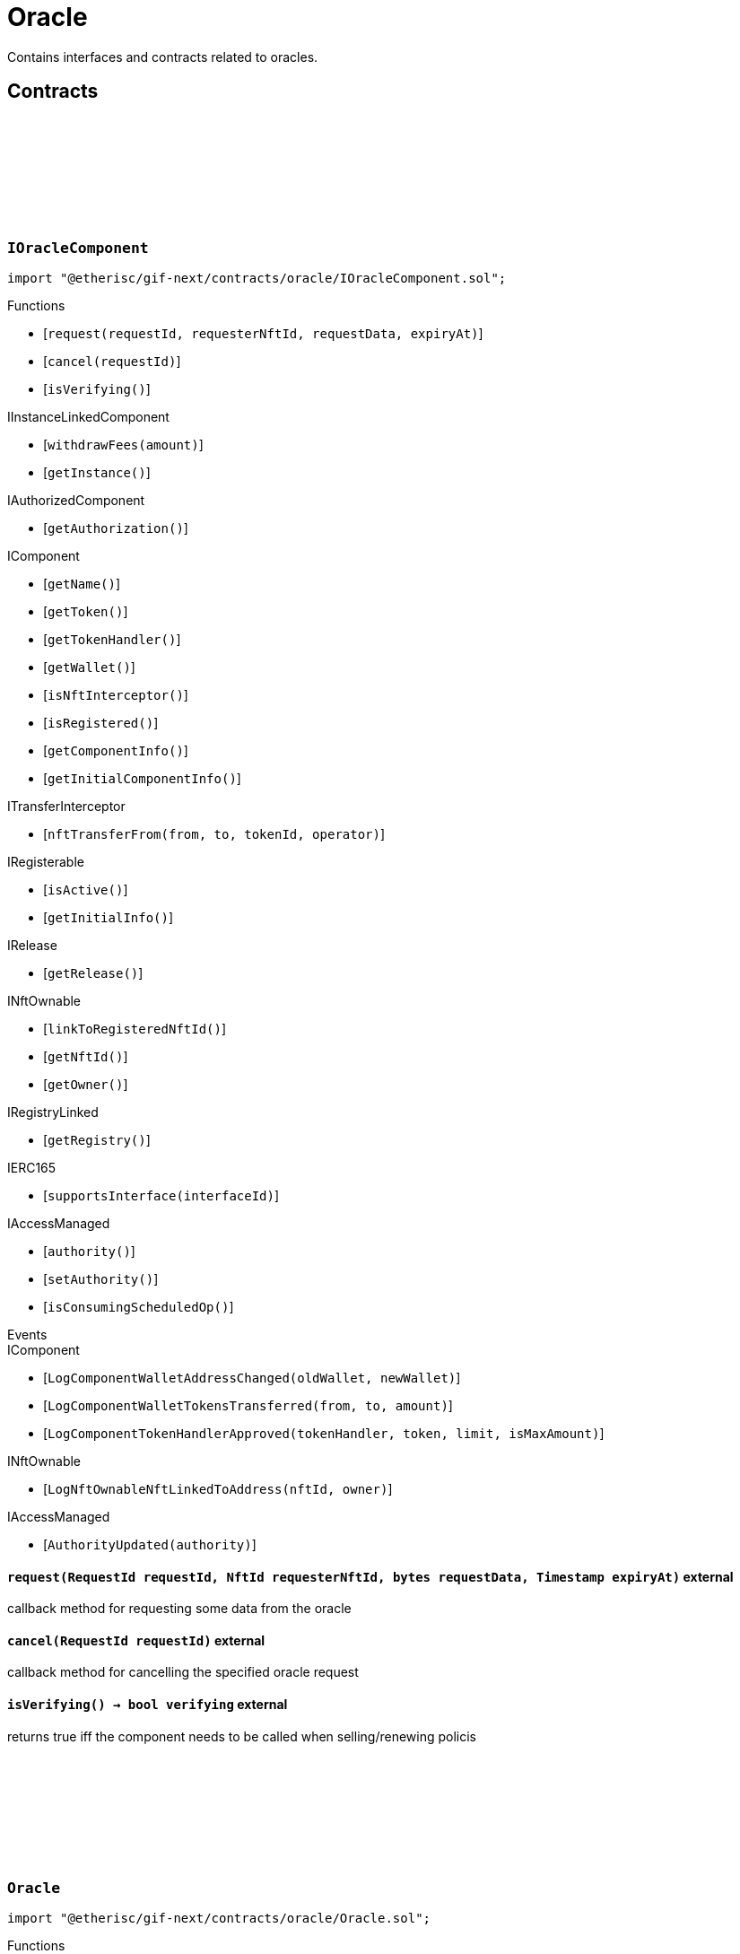 :github-icon: pass:[<svg class="icon"><use href="#github-icon"/></svg>]

= Oracle
 
Contains interfaces and contracts related to oracles. 

== Contracts

:ErrorOracleNotImplemented: pass:normal[xref:#IOracleComponent-ErrorOracleNotImplemented-string-[`++ErrorOracleNotImplemented++`]]
:request: pass:normal[xref:#IOracleComponent-request-RequestId-NftId-bytes-Timestamp-[`++request++`]]
:cancel: pass:normal[xref:#IOracleComponent-cancel-RequestId-[`++cancel++`]]
:isVerifying: pass:normal[xref:#IOracleComponent-isVerifying--[`++isVerifying++`]]

[.contract]
[[IOracleComponent]]
=== `++IOracleComponent++` link:https://github.com/etherisc/gif-next/blob/develop/contracts/oracle/IOracleComponent.sol[{github-icon},role=heading-link]

[.hljs-theme-light.nopadding]
```solidity
import "@etherisc/gif-next/contracts/oracle/IOracleComponent.sol";
```

[.contract-index]
.Functions
--
* [`++request(requestId, requesterNftId, requestData, expiryAt)++`]
* [`++cancel(requestId)++`]
* [`++isVerifying()++`]

[.contract-subindex-inherited]
.IInstanceLinkedComponent
* [`++withdrawFees(amount)++`]
* [`++getInstance()++`]

[.contract-subindex-inherited]
.IAuthorizedComponent
* [`++getAuthorization()++`]

[.contract-subindex-inherited]
.IComponent
* [`++getName()++`]
* [`++getToken()++`]
* [`++getTokenHandler()++`]
* [`++getWallet()++`]
* [`++isNftInterceptor()++`]
* [`++isRegistered()++`]
* [`++getComponentInfo()++`]
* [`++getInitialComponentInfo()++`]

[.contract-subindex-inherited]
.ITransferInterceptor
* [`++nftTransferFrom(from, to, tokenId, operator)++`]

[.contract-subindex-inherited]
.IRegisterable
* [`++isActive()++`]
* [`++getInitialInfo()++`]

[.contract-subindex-inherited]
.IRelease
* [`++getRelease()++`]

[.contract-subindex-inherited]
.INftOwnable
* [`++linkToRegisteredNftId()++`]
* [`++getNftId()++`]
* [`++getOwner()++`]

[.contract-subindex-inherited]
.IRegistryLinked
* [`++getRegistry()++`]

[.contract-subindex-inherited]
.IERC165
* [`++supportsInterface(interfaceId)++`]

[.contract-subindex-inherited]
.IAccessManaged
* [`++authority()++`]
* [`++setAuthority()++`]
* [`++isConsumingScheduledOp()++`]

--

[.contract-index]
.Events
--

[.contract-subindex-inherited]
.IInstanceLinkedComponent

[.contract-subindex-inherited]
.IAuthorizedComponent

[.contract-subindex-inherited]
.IComponent
* [`++LogComponentWalletAddressChanged(oldWallet, newWallet)++`]
* [`++LogComponentWalletTokensTransferred(from, to, amount)++`]
* [`++LogComponentTokenHandlerApproved(tokenHandler, token, limit, isMaxAmount)++`]

[.contract-subindex-inherited]
.ITransferInterceptor

[.contract-subindex-inherited]
.IRegisterable

[.contract-subindex-inherited]
.IRelease

[.contract-subindex-inherited]
.INftOwnable
* [`++LogNftOwnableNftLinkedToAddress(nftId, owner)++`]

[.contract-subindex-inherited]
.IRegistryLinked

[.contract-subindex-inherited]
.IERC165

[.contract-subindex-inherited]
.IAccessManaged
* [`++AuthorityUpdated(authority)++`]

--

[.contract-item]
[[IOracleComponent-request-RequestId-NftId-bytes-Timestamp-]]
==== `[.contract-item-name]#++request++#++(RequestId requestId, NftId requesterNftId, bytes requestData, Timestamp expiryAt)++` [.item-kind]#external#

callback method for requesting some data from the oracle

[.contract-item]
[[IOracleComponent-cancel-RequestId-]]
==== `[.contract-item-name]#++cancel++#++(RequestId requestId)++` [.item-kind]#external#

callback method for cancelling the specified oracle request

[.contract-item]
[[IOracleComponent-isVerifying--]]
==== `[.contract-item-name]#++isVerifying++#++() → bool verifying++` [.item-kind]#external#

returns true iff the component needs to be called when selling/renewing policis

:ORACLE_STORAGE_LOCATION_V1: pass:normal[xref:#Oracle-ORACLE_STORAGE_LOCATION_V1-bytes32[`++ORACLE_STORAGE_LOCATION_V1++`]]
:OracleStorage: pass:normal[xref:#Oracle-OracleStorage[`++OracleStorage++`]]
:request: pass:normal[xref:#Oracle-request-RequestId-NftId-bytes-Timestamp-[`++request++`]]
:cancel: pass:normal[xref:#Oracle-cancel-RequestId-[`++cancel++`]]
:isVerifying: pass:normal[xref:#Oracle-isVerifying--[`++isVerifying++`]]
:withdrawFees: pass:normal[xref:#Oracle-withdrawFees-Amount-[`++withdrawFees++`]]
:__Oracle_init: pass:normal[xref:#Oracle-__Oracle_init-address-NftId-contract-IAuthorization-address-string-[`++__Oracle_init++`]]
:_request: pass:normal[xref:#Oracle-_request-RequestId-NftId-bytes-Timestamp-[`++_request++`]]
:_cancel: pass:normal[xref:#Oracle-_cancel-RequestId-[`++_cancel++`]]
:_respond: pass:normal[xref:#Oracle-_respond-RequestId-bytes-[`++_respond++`]]

[.contract]
[[Oracle]]
=== `++Oracle++` link:https://github.com/etherisc/gif-next/blob/develop/contracts/oracle/Oracle.sol[{github-icon},role=heading-link]

[.hljs-theme-light.nopadding]
```solidity
import "@etherisc/gif-next/contracts/oracle/Oracle.sol";
```

[.contract-index]
.Functions
--
* [`++request(requestId, requesterId, requestData, expiryAt)++`]
* [`++cancel(requestId)++`]
* [`++isVerifying()++`]
* [`++withdrawFees(amount)++`]
* [`++__Oracle_init(registry, productNftId, authorization, initialOwner, name)++`]
* [`++_request(requestId, requesterId, requestData, expiryAt)++`]
* [`++_cancel(requestId)++`]
* [`++_respond(requestId, responseData)++`]

[.contract-subindex-inherited]
.IOracleComponent

[.contract-subindex-inherited]
.InstanceLinkedComponent
* [`++getInstance()++`]
* [`++getAuthorization()++`]
* [`++_sendRequest(oracleNftId, requestData, expiryAt, callbackMethod)++`]
* [`++_cancelRequest(requestId)++`]
* [`++_resendRequest(requestId)++`]
* [`++__InstanceLinkedComponent_init(registry, parentNftId, name, componentType, authorization, isInterceptor, initialOwner)++`]
* [`++_checkAndGetInstanceNftId(registryAddress, parentNftId, componentType)++`]
* [`++_checkAndGetRegistry(registryAddress, objectNftId, requiredType)++`]
* [`++_setWallet(newWallet)++`]
* [`++_getComponentInfo()++`]
* [`++_getInstanceReader()++`]
* [`++_withdrawFees(amount)++`]

[.contract-subindex-inherited]
.IInstanceLinkedComponent

[.contract-subindex-inherited]
.IAuthorizedComponent

[.contract-subindex-inherited]
.Component
* [`++__Component_init(authority, registry, parentNftId, name, componentType, isInterceptor, initialOwner, registryData)++`]
* [`++nftTransferFrom(from, to, tokenId, operator)++`]
* [`++getWallet()++`]
* [`++getTokenHandler()++`]
* [`++getToken()++`]
* [`++getName()++`]
* [`++getVersion()++`]
* [`++getComponentInfo()++`]
* [`++getInitialComponentInfo()++`]
* [`++isNftInterceptor()++`]
* [`++isRegistered()++`]
* [`++_approveTokenHandler(token, amount)++`]
* [`++_nftTransferFrom(from, to, tokenId, operator)++`]
* [`++_setLocked(locked)++`]
* [`++_getServiceAddress(domain)++`]

[.contract-subindex-inherited]
.IComponent

[.contract-subindex-inherited]
.ITransferInterceptor

[.contract-subindex-inherited]
.Registerable
* [`++__Registerable_init(authority, registry, parentNftId, objectType, isInterceptor, initialOwner, data)++`]
* [`++isActive()++`]
* [`++getRelease()++`]
* [`++getInitialInfo()++`]

[.contract-subindex-inherited]
.IRegisterable

[.contract-subindex-inherited]
.IRelease

[.contract-subindex-inherited]
.NftOwnable
* [`++_checkNftType(nftId, expectedObjectType)++`]
* [`++__NftOwnable_init(registry, initialOwner)++`]
* [`++linkToRegisteredNftId()++`]
* [`++getNftId()++`]
* [`++getOwner()++`]
* [`++_linkToNftOwnable(nftOwnableAddress)++`]

[.contract-subindex-inherited]
.INftOwnable

[.contract-subindex-inherited]
.RegistryLinked
* [`++__RegistryLinked_init(registry)++`]
* [`++getRegistry()++`]

[.contract-subindex-inherited]
.IRegistryLinked

[.contract-subindex-inherited]
.InitializableERC165
* [`++__ERC165_init()++`]
* [`++_initializeERC165()++`]
* [`++_registerInterface(interfaceId)++`]
* [`++_registerInterfaceNotInitializing(interfaceId)++`]
* [`++supportsInterface(interfaceId)++`]

[.contract-subindex-inherited]
.IERC165

[.contract-subindex-inherited]
.AccessManagedUpgradeable
* [`++__AccessManaged_init(initialAuthority)++`]
* [`++__AccessManaged_init_unchained(initialAuthority)++`]
* [`++authority()++`]
* [`++setAuthority(newAuthority)++`]
* [`++isConsumingScheduledOp()++`]
* [`++_setAuthority(newAuthority)++`]
* [`++_checkCanCall(caller, data)++`]

[.contract-subindex-inherited]
.IAccessManaged

[.contract-subindex-inherited]
.ContextUpgradeable
* [`++__Context_init()++`]
* [`++__Context_init_unchained()++`]
* [`++_msgSender()++`]
* [`++_msgData()++`]
* [`++_contextSuffixLength()++`]

[.contract-subindex-inherited]
.Initializable
* [`++_checkInitializing()++`]
* [`++_disableInitializers()++`]
* [`++_getInitializedVersion()++`]
* [`++_isInitializing()++`]

--

[.contract-index]
.Events
--

[.contract-subindex-inherited]
.IOracleComponent

[.contract-subindex-inherited]
.InstanceLinkedComponent

[.contract-subindex-inherited]
.IInstanceLinkedComponent

[.contract-subindex-inherited]
.IAuthorizedComponent

[.contract-subindex-inherited]
.Component

[.contract-subindex-inherited]
.IComponent
* [`++LogComponentWalletAddressChanged(oldWallet, newWallet)++`]
* [`++LogComponentWalletTokensTransferred(from, to, amount)++`]
* [`++LogComponentTokenHandlerApproved(tokenHandler, token, limit, isMaxAmount)++`]

[.contract-subindex-inherited]
.ITransferInterceptor

[.contract-subindex-inherited]
.Registerable

[.contract-subindex-inherited]
.IRegisterable

[.contract-subindex-inherited]
.IRelease

[.contract-subindex-inherited]
.NftOwnable

[.contract-subindex-inherited]
.INftOwnable
* [`++LogNftOwnableNftLinkedToAddress(nftId, owner)++`]

[.contract-subindex-inherited]
.RegistryLinked

[.contract-subindex-inherited]
.IRegistryLinked

[.contract-subindex-inherited]
.InitializableERC165

[.contract-subindex-inherited]
.IERC165

[.contract-subindex-inherited]
.AccessManagedUpgradeable

[.contract-subindex-inherited]
.IAccessManaged
* [`++AuthorityUpdated(authority)++`]

[.contract-subindex-inherited]
.ContextUpgradeable

[.contract-subindex-inherited]
.Initializable
* [`++Initialized(version)++`]

--

[.contract-item]
[[Oracle-request-RequestId-NftId-bytes-Timestamp-]]
==== `[.contract-item-name]#++request++#++(RequestId requestId, NftId requesterId, bytes requestData, Timestamp expiryAt)++` [.item-kind]#external#

[.contract-item]
[[Oracle-cancel-RequestId-]]
==== `[.contract-item-name]#++cancel++#++(RequestId requestId)++` [.item-kind]#external#

callback method for cancelling the specified oracle request

[.contract-item]
[[Oracle-isVerifying--]]
==== `[.contract-item-name]#++isVerifying++#++() → bool verifying++` [.item-kind]#external#

Not relevant for oracle components, always returns false.

[.contract-item]
[[Oracle-withdrawFees-Amount-]]
==== `[.contract-item-name]#++withdrawFees++#++(Amount amount) → Amount++` [.item-kind]#external#

Not relevant for oracle components

[.contract-item]
[[Oracle-__Oracle_init-address-NftId-contract-IAuthorization-address-string-]]
==== `[.contract-item-name]#++__Oracle_init++#++(address registry, NftId productNftId, contract IAuthorization authorization, address initialOwner, string name)++` [.item-kind]#internal#

[.contract-item]
[[Oracle-_request-RequestId-NftId-bytes-Timestamp-]]
==== `[.contract-item-name]#++_request++#++(RequestId requestId, NftId requesterId, bytes requestData, Timestamp expiryAt)++` [.item-kind]#internal#

Internal function for handling requests.
Empty implementation.
Overwrite this function to implement use case specific handling for oracle calls.

[.contract-item]
[[Oracle-_cancel-RequestId-]]
==== `[.contract-item-name]#++_cancel++#++(RequestId requestId)++` [.item-kind]#internal#

Internal function for cancelling requests.
Empty implementation.
Overwrite this function to implement use case specific cancelling.

[.contract-item]
[[Oracle-_respond-RequestId-bytes-]]
==== `[.contract-item-name]#++_respond++#++(RequestId requestId, bytes responseData)++` [.item-kind]#internal#

Internal function for handling oracle responses.
Default implementation sends response back to oracle service.
Use this function in use case specific external/public functions to handle use case specific response handling.

:respond: pass:normal[xref:#BasicOracle-respond-RequestId-bytes-[`++respond++`]]
:_initializeBasicOracle: pass:normal[xref:#BasicOracle-_initializeBasicOracle-address-NftId-contract-IAuthorization-address-string-[`++_initializeBasicOracle++`]]

[.contract]
[[BasicOracle]]
=== `++BasicOracle++` link:https://github.com/etherisc/gif-next/blob/develop/contracts/oracle/BasicOracle.sol[{github-icon},role=heading-link]

[.hljs-theme-light.nopadding]
```solidity
import "@etherisc/gif-next/contracts/oracle/BasicOracle.sol";
```

[.contract-index]
.Functions
--
* [`++respond(requestId, responseData)++`]
* [`++_initializeBasicOracle(registry, instanceNftId, authorization, initialOwner, name)++`]

[.contract-subindex-inherited]
.Oracle
* [`++request(requestId, requesterId, requestData, expiryAt)++`]
* [`++cancel(requestId)++`]
* [`++isVerifying()++`]
* [`++withdrawFees(amount)++`]
* [`++__Oracle_init(registry, productNftId, authorization, initialOwner, name)++`]
* [`++_request(requestId, requesterId, requestData, expiryAt)++`]
* [`++_cancel(requestId)++`]
* [`++_respond(requestId, responseData)++`]

[.contract-subindex-inherited]
.IOracleComponent

[.contract-subindex-inherited]
.InstanceLinkedComponent
* [`++getInstance()++`]
* [`++getAuthorization()++`]
* [`++_sendRequest(oracleNftId, requestData, expiryAt, callbackMethod)++`]
* [`++_cancelRequest(requestId)++`]
* [`++_resendRequest(requestId)++`]
* [`++__InstanceLinkedComponent_init(registry, parentNftId, name, componentType, authorization, isInterceptor, initialOwner)++`]
* [`++_checkAndGetInstanceNftId(registryAddress, parentNftId, componentType)++`]
* [`++_checkAndGetRegistry(registryAddress, objectNftId, requiredType)++`]
* [`++_setWallet(newWallet)++`]
* [`++_getComponentInfo()++`]
* [`++_getInstanceReader()++`]
* [`++_withdrawFees(amount)++`]

[.contract-subindex-inherited]
.IInstanceLinkedComponent

[.contract-subindex-inherited]
.IAuthorizedComponent

[.contract-subindex-inherited]
.Component
* [`++__Component_init(authority, registry, parentNftId, name, componentType, isInterceptor, initialOwner, registryData)++`]
* [`++nftTransferFrom(from, to, tokenId, operator)++`]
* [`++getWallet()++`]
* [`++getTokenHandler()++`]
* [`++getToken()++`]
* [`++getName()++`]
* [`++getVersion()++`]
* [`++getComponentInfo()++`]
* [`++getInitialComponentInfo()++`]
* [`++isNftInterceptor()++`]
* [`++isRegistered()++`]
* [`++_approveTokenHandler(token, amount)++`]
* [`++_nftTransferFrom(from, to, tokenId, operator)++`]
* [`++_setLocked(locked)++`]
* [`++_getServiceAddress(domain)++`]

[.contract-subindex-inherited]
.IComponent

[.contract-subindex-inherited]
.ITransferInterceptor

[.contract-subindex-inherited]
.Registerable
* [`++__Registerable_init(authority, registry, parentNftId, objectType, isInterceptor, initialOwner, data)++`]
* [`++isActive()++`]
* [`++getRelease()++`]
* [`++getInitialInfo()++`]

[.contract-subindex-inherited]
.IRegisterable

[.contract-subindex-inherited]
.IRelease

[.contract-subindex-inherited]
.NftOwnable
* [`++_checkNftType(nftId, expectedObjectType)++`]
* [`++__NftOwnable_init(registry, initialOwner)++`]
* [`++linkToRegisteredNftId()++`]
* [`++getNftId()++`]
* [`++getOwner()++`]
* [`++_linkToNftOwnable(nftOwnableAddress)++`]

[.contract-subindex-inherited]
.INftOwnable

[.contract-subindex-inherited]
.RegistryLinked
* [`++__RegistryLinked_init(registry)++`]
* [`++getRegistry()++`]

[.contract-subindex-inherited]
.IRegistryLinked

[.contract-subindex-inherited]
.InitializableERC165
* [`++__ERC165_init()++`]
* [`++_initializeERC165()++`]
* [`++_registerInterface(interfaceId)++`]
* [`++_registerInterfaceNotInitializing(interfaceId)++`]
* [`++supportsInterface(interfaceId)++`]

[.contract-subindex-inherited]
.IERC165

[.contract-subindex-inherited]
.AccessManagedUpgradeable
* [`++__AccessManaged_init(initialAuthority)++`]
* [`++__AccessManaged_init_unchained(initialAuthority)++`]
* [`++authority()++`]
* [`++setAuthority(newAuthority)++`]
* [`++isConsumingScheduledOp()++`]
* [`++_setAuthority(newAuthority)++`]
* [`++_checkCanCall(caller, data)++`]

[.contract-subindex-inherited]
.IAccessManaged

[.contract-subindex-inherited]
.ContextUpgradeable
* [`++__Context_init()++`]
* [`++__Context_init_unchained()++`]
* [`++_msgSender()++`]
* [`++_msgData()++`]
* [`++_contextSuffixLength()++`]

[.contract-subindex-inherited]
.Initializable
* [`++_checkInitializing()++`]
* [`++_disableInitializers()++`]
* [`++_getInitializedVersion()++`]
* [`++_isInitializing()++`]

--

[.contract-index]
.Events
--

[.contract-subindex-inherited]
.Oracle

[.contract-subindex-inherited]
.IOracleComponent

[.contract-subindex-inherited]
.InstanceLinkedComponent

[.contract-subindex-inherited]
.IInstanceLinkedComponent

[.contract-subindex-inherited]
.IAuthorizedComponent

[.contract-subindex-inherited]
.Component

[.contract-subindex-inherited]
.IComponent
* [`++LogComponentWalletAddressChanged(oldWallet, newWallet)++`]
* [`++LogComponentWalletTokensTransferred(from, to, amount)++`]
* [`++LogComponentTokenHandlerApproved(tokenHandler, token, limit, isMaxAmount)++`]

[.contract-subindex-inherited]
.ITransferInterceptor

[.contract-subindex-inherited]
.Registerable

[.contract-subindex-inherited]
.IRegisterable

[.contract-subindex-inherited]
.IRelease

[.contract-subindex-inherited]
.NftOwnable

[.contract-subindex-inherited]
.INftOwnable
* [`++LogNftOwnableNftLinkedToAddress(nftId, owner)++`]

[.contract-subindex-inherited]
.RegistryLinked

[.contract-subindex-inherited]
.IRegistryLinked

[.contract-subindex-inherited]
.InitializableERC165

[.contract-subindex-inherited]
.IERC165

[.contract-subindex-inherited]
.AccessManagedUpgradeable

[.contract-subindex-inherited]
.IAccessManaged
* [`++AuthorityUpdated(authority)++`]

[.contract-subindex-inherited]
.ContextUpgradeable

[.contract-subindex-inherited]
.Initializable
* [`++Initialized(version)++`]

--

[.contract-item]
[[BasicOracle-respond-RequestId-bytes-]]
==== `[.contract-item-name]#++respond++#++(RequestId requestId, bytes responseData)++` [.item-kind]#external#

[.contract-item]
[[BasicOracle-_initializeBasicOracle-address-NftId-contract-IAuthorization-address-string-]]
==== `[.contract-item-name]#++_initializeBasicOracle++#++(address registry, NftId instanceNftId, contract IAuthorization authorization, address initialOwner, string name)++` [.item-kind]#internal#

:constructor: pass:normal[xref:#BasicOracleAuthorization-constructor-string-string-[`++constructor++`]]
:_setupServiceTargets: pass:normal[xref:#BasicOracleAuthorization-_setupServiceTargets--[`++_setupServiceTargets++`]]
:_setupTargetAuthorizations: pass:normal[xref:#BasicOracleAuthorization-_setupTargetAuthorizations--[`++_setupTargetAuthorizations++`]]

[.contract]
[[BasicOracleAuthorization]]
=== `++BasicOracleAuthorization++` link:https://github.com/etherisc/gif-next/blob/develop/contracts/oracle/BasicOracleAuthorization.sol[{github-icon},role=heading-link]

[.hljs-theme-light.nopadding]
```solidity
import "@etherisc/gif-next/contracts/oracle/BasicOracleAuthorization.sol";
```

[.contract-index]
.Functions
--
* [`++constructor(componentName, commitHash)++`]
* [`++_setupServiceTargets()++`]
* [`++_setupTargetAuthorizations()++`]

[.contract-subindex-inherited]
.Authorization
* [`++getTokenHandlerName()++`]
* [`++getTokenHandlerTarget()++`]
* [`++getTarget(targetName)++`]
* [`++getTargets()++`]
* [`++targetExists(target)++`]
* [`++_setupTargets()++`]
* [`++_setupRoles()++`]
* [`++_setupTokenHandlerAuthorizations()++`]
* [`++_addCustomRole(roleId, adminRoleId, maxMemberCount, name)++`]
* [`++_addGifTarget(contractName)++`]
* [`++_addInstanceTarget(contractName)++`]
* [`++_addTarget(name)++`]
* [`++_toTargetRoleId(targetDomain)++`]
* [`++_toTargetRoleName(targetName)++`]

[.contract-subindex-inherited]
.IAuthorization

[.contract-subindex-inherited]
.ServiceAuthorization
* [`++getDomain()++`]
* [`++getRelease()++`]
* [`++getCommitHash()++`]
* [`++getMainTargetName()++`]
* [`++getMainTarget()++`]
* [`++getServiceDomains()++`]
* [`++getServiceDomain(idx)++`]
* [`++getServiceTarget(serviceDomain)++`]
* [`++getServiceRole(serviceDomain)++`]
* [`++getServiceAddress(serviceDomain)++`]
* [`++getTargetRole(target)++`]
* [`++roleExists(roleId)++`]
* [`++getRoles()++`]
* [`++getRoleInfo(roleId)++`]
* [`++getRoleName(roleId)++`]
* [`++getAuthorizedRoles(target)++`]
* [`++getAuthorizedFunctions(target, roleId)++`]
* [`++_setupDomains()++`]
* [`++_setupDomainAuthorizations()++`]
* [`++_authorizeServiceDomain(serviceDomain, serviceAddress)++`]
* [`++_addTargetWithRole(targetName, roleId, roleName)++`]
* [`++_addRole(roleId, info)++`]
* [`++_authorizeForService(serviceDomain, authorizedDomain)++`]
* [`++_authorizeForTarget(target, authorizedRoleId)++`]
* [`++_authorize(functions, selector, name)++`]

[.contract-subindex-inherited]
.IServiceAuthorization

[.contract-subindex-inherited]
.IAccess

[.contract-subindex-inherited]
.InitializableERC165
* [`++__ERC165_init()++`]
* [`++_initializeERC165()++`]
* [`++_registerInterface(interfaceId)++`]
* [`++_registerInterfaceNotInitializing(interfaceId)++`]
* [`++supportsInterface(interfaceId)++`]

[.contract-subindex-inherited]
.IERC165

[.contract-subindex-inherited]
.Initializable
* [`++_checkInitializing()++`]
* [`++_disableInitializers()++`]
* [`++_getInitializedVersion()++`]
* [`++_isInitializing()++`]

--

[.contract-index]
.Events
--

[.contract-subindex-inherited]
.Authorization

[.contract-subindex-inherited]
.IAuthorization

[.contract-subindex-inherited]
.ServiceAuthorization

[.contract-subindex-inherited]
.IServiceAuthorization

[.contract-subindex-inherited]
.IAccess

[.contract-subindex-inherited]
.InitializableERC165

[.contract-subindex-inherited]
.IERC165

[.contract-subindex-inherited]
.Initializable
* [`++Initialized(version)++`]

--

[.contract-item]
[[BasicOracleAuthorization-constructor-string-string-]]
==== `[.contract-item-name]#++constructor++#++(string componentName, string commitHash)++` [.item-kind]#public#

[.contract-item]
[[BasicOracleAuthorization-_setupServiceTargets--]]
==== `[.contract-item-name]#++_setupServiceTargets++#++()++` [.item-kind]#internal#

Sets up the relevant service targets for the component.
Overwrite this function for use case specific authorizations.

[.contract-item]
[[BasicOracleAuthorization-_setupTargetAuthorizations--]]
==== `[.contract-item-name]#++_setupTargetAuthorizations++#++()++` [.item-kind]#internal#

Sets up the relevant target authorizations for the component.
Overwrite this function for use case specific authorizations.

:_initialize: pass:normal[xref:#OracleService-_initialize-address-bytes-[`++_initialize++`]]
:request: pass:normal[xref:#OracleService-request-NftId-bytes-Timestamp-string-[`++request++`]]
:respond: pass:normal[xref:#OracleService-respond-RequestId-bytes-[`++respond++`]]
:resend: pass:normal[xref:#OracleService-resend-RequestId-[`++resend++`]]
:cancel: pass:normal[xref:#OracleService-cancel-RequestId-[`++cancel++`]]
:_checkRequestParams: pass:normal[xref:#OracleService-_checkRequestParams-contract-IRegistry-NftId-struct-IRegistry-ObjectInfo-Timestamp-string-[`++_checkRequestParams++`]]
:_checkAndGetRequestInfo: pass:normal[xref:#OracleService-_checkAndGetRequestInfo-contract-IInstance-RequestId-NftId-bool-[`++_checkAndGetRequestInfo++`]]
:_getDomain: pass:normal[xref:#OracleService-_getDomain--[`++_getDomain++`]]

[.contract]
[[OracleService]]
=== `++OracleService++` link:https://github.com/etherisc/gif-next/blob/develop/contracts/oracle/OracleService.sol[{github-icon},role=heading-link]

[.hljs-theme-light.nopadding]
```solidity
import "@etherisc/gif-next/contracts/oracle/OracleService.sol";
```

[.contract-index]
.Functions
--
* [`++_initialize(owner, data)++`]
* [`++request(oracleNftId, requestData, expiryAt, callbackMethodName)++`]
* [`++respond(requestId, responseData)++`]
* [`++resend(requestId)++`]
* [`++cancel(requestId)++`]
* [`++_checkRequestParams(registry, oracleNftId, requesterInfo, expiryAt, callbackMethodName)++`]
* [`++_checkAndGetRequestInfo(instance, requestId, callerNftId, callerIsOracle)++`]
* [`++_getDomain()++`]

[.contract-subindex-inherited]
.IOracleService

[.contract-subindex-inherited]
.Service
* [`++__Service_init(authority, registry, initialOwner)++`]
* [`++getDomain()++`]
* [`++getVersion()++`]
* [`++getRoleId()++`]
* [`++_getServiceAddress(domain)++`]

[.contract-subindex-inherited]
.IService

[.contract-subindex-inherited]
.ReentrancyGuardUpgradeable
* [`++__ReentrancyGuard_init()++`]
* [`++__ReentrancyGuard_init_unchained()++`]
* [`++_reentrancyGuardEntered()++`]

[.contract-subindex-inherited]
.Versionable
* [`++initializeVersionable(activatedBy, data)++`]
* [`++upgradeVersionable(data)++`]
* [`++_upgrade(data)++`]

[.contract-subindex-inherited]
.IVersionable

[.contract-subindex-inherited]
.Registerable
* [`++__Registerable_init(authority, registry, parentNftId, objectType, isInterceptor, initialOwner, data)++`]
* [`++isActive()++`]
* [`++getRelease()++`]
* [`++getInitialInfo()++`]

[.contract-subindex-inherited]
.IRegisterable

[.contract-subindex-inherited]
.IRelease

[.contract-subindex-inherited]
.NftOwnable
* [`++_checkNftType(nftId, expectedObjectType)++`]
* [`++__NftOwnable_init(registry, initialOwner)++`]
* [`++linkToRegisteredNftId()++`]
* [`++getNftId()++`]
* [`++getOwner()++`]
* [`++_linkToNftOwnable(nftOwnableAddress)++`]

[.contract-subindex-inherited]
.INftOwnable

[.contract-subindex-inherited]
.RegistryLinked
* [`++__RegistryLinked_init(registry)++`]
* [`++getRegistry()++`]

[.contract-subindex-inherited]
.IRegistryLinked

[.contract-subindex-inherited]
.InitializableERC165
* [`++__ERC165_init()++`]
* [`++_initializeERC165()++`]
* [`++_registerInterface(interfaceId)++`]
* [`++_registerInterfaceNotInitializing(interfaceId)++`]
* [`++supportsInterface(interfaceId)++`]

[.contract-subindex-inherited]
.IERC165

[.contract-subindex-inherited]
.AccessManagedUpgradeable
* [`++__AccessManaged_init(initialAuthority)++`]
* [`++__AccessManaged_init_unchained(initialAuthority)++`]
* [`++authority()++`]
* [`++setAuthority(newAuthority)++`]
* [`++isConsumingScheduledOp()++`]
* [`++_setAuthority(newAuthority)++`]
* [`++_checkCanCall(caller, data)++`]

[.contract-subindex-inherited]
.IAccessManaged

[.contract-subindex-inherited]
.ContextUpgradeable
* [`++__Context_init()++`]
* [`++__Context_init_unchained()++`]
* [`++_msgSender()++`]
* [`++_msgData()++`]
* [`++_contextSuffixLength()++`]

[.contract-subindex-inherited]
.Initializable
* [`++_checkInitializing()++`]
* [`++_disableInitializers()++`]
* [`++_getInitializedVersion()++`]
* [`++_isInitializing()++`]

--

[.contract-index]
.Events
--

[.contract-subindex-inherited]
.IOracleService
* [`++LogOracleServiceRequestCreated(requestId, requesterNftId, oracleNftId, expiryAt)++`]
* [`++LogOracleServiceResponseProcessed(requestId, oracleNftId)++`]
* [`++LogOracleServiceDeliveryFailed(requestId, requesterAddress, functionSignature)++`]
* [`++LogOracleServiceResponseResent(requestId, requesterNftId)++`]
* [`++LogOracleServiceRequestCancelled(requestId, requesterNftId)++`]

[.contract-subindex-inherited]
.Service

[.contract-subindex-inherited]
.IService

[.contract-subindex-inherited]
.ReentrancyGuardUpgradeable

[.contract-subindex-inherited]
.Versionable

[.contract-subindex-inherited]
.IVersionable

[.contract-subindex-inherited]
.Registerable

[.contract-subindex-inherited]
.IRegisterable

[.contract-subindex-inherited]
.IRelease

[.contract-subindex-inherited]
.NftOwnable

[.contract-subindex-inherited]
.INftOwnable
* [`++LogNftOwnableNftLinkedToAddress(nftId, owner)++`]

[.contract-subindex-inherited]
.RegistryLinked

[.contract-subindex-inherited]
.IRegistryLinked

[.contract-subindex-inherited]
.InitializableERC165

[.contract-subindex-inherited]
.IERC165

[.contract-subindex-inherited]
.AccessManagedUpgradeable

[.contract-subindex-inherited]
.IAccessManaged
* [`++AuthorityUpdated(authority)++`]

[.contract-subindex-inherited]
.ContextUpgradeable

[.contract-subindex-inherited]
.Initializable
* [`++Initialized(version)++`]

--

[.contract-item]
[[OracleService-_initialize-address-bytes-]]
==== `[.contract-item-name]#++_initialize++#++(address owner, bytes data)++` [.item-kind]#internal#

[.contract-item]
[[OracleService-request-NftId-bytes-Timestamp-string-]]
==== `[.contract-item-name]#++request++#++(NftId oracleNftId, bytes requestData, Timestamp expiryAt, string callbackMethodName) → RequestId requestId++` [.item-kind]#external#

send an oracle request to the specified oracle component.
the function returns the id of the newly created request.
permissioned: only registered components may send requests to oracles.

[.contract-item]
[[OracleService-respond-RequestId-bytes-]]
==== `[.contract-item-name]#++respond++#++(RequestId requestId, bytes responseData) → bool success++` [.item-kind]#external#

respond to oracle request by oracle compnent.
permissioned: only the oracle component linked to the request id may call this method

[.contract-item]
[[OracleService-resend-RequestId-]]
==== `[.contract-item-name]#++resend++#++(RequestId requestId)++` [.item-kind]#external#

Resend a failed response to the requester.
Only requests in state FAILED may be resent.
The request state changes to FULFILLED when calling the callback method of the requester is successful.
Permissioned: only the receiving oracle may resend a request

[.contract-item]
[[OracleService-cancel-RequestId-]]
==== `[.contract-item-name]#++cancel++#++(RequestId requestId)++` [.item-kind]#external#

Notify the oracle component that the specified request has become invalid.
Only requests in state ACTIVE may be cancelled.
Permissioned: only the requester may cancel a request

[.contract-item]
[[OracleService-_checkRequestParams-contract-IRegistry-NftId-struct-IRegistry-ObjectInfo-Timestamp-string-]]
==== `[.contract-item-name]#++_checkRequestParams++#++(contract IRegistry registry, NftId oracleNftId, struct IRegistry.ObjectInfo requesterInfo, Timestamp expiryAt, string callbackMethodName) → NftId requesterNftId, contract IOracleComponent oracle++` [.item-kind]#internal#

[.contract-item]
[[OracleService-_checkAndGetRequestInfo-contract-IInstance-RequestId-NftId-bool-]]
==== `[.contract-item-name]#++_checkAndGetRequestInfo++#++(contract IInstance instance, RequestId requestId, NftId callerNftId, bool callerIsOracle) → struct IOracle.RequestInfo info++` [.item-kind]#internal#

[.contract-item]
[[OracleService-_getDomain--]]
==== `[.contract-item-name]#++_getDomain++#++() → ObjectType++` [.item-kind]#internal#

:constructor: pass:normal[xref:#OracleServiceManager-constructor-address-address-bytes32-[`++constructor++`]]
:getOracleService: pass:normal[xref:#OracleServiceManager-getOracleService--[`++getOracleService++`]]

[.contract]
[[OracleServiceManager]]
=== `++OracleServiceManager++` link:https://github.com/etherisc/gif-next/blob/develop/contracts/oracle/OracleServiceManager.sol[{github-icon},role=heading-link]

[.hljs-theme-light.nopadding]
```solidity
import "@etherisc/gif-next/contracts/oracle/OracleServiceManager.sol";
```

[.contract-index]
.Functions
--
* [`++constructor(authority, registry, salt)++`]
* [`++getOracleService()++`]

[.contract-subindex-inherited]
.ProxyManager
* [`++initialize(registry, implementation, data, salt)++`]
* [`++deploy(registry, initialImplementation, initializationData)++`]
* [`++deployDetermenistic(registry, initialImplementation, initializationData, salt)++`]
* [`++upgrade(newImplementation)++`]
* [`++upgrade(newImplementation, upgradeData)++`]
* [`++linkToProxy()++`]
* [`++getDeployData(proxyOwner, deployData)++`]
* [`++getUpgradeData(upgradeData)++`]
* [`++getProxy()++`]
* [`++getVersion()++`]
* [`++getVersionCount()++`]
* [`++getVersion(idx)++`]
* [`++getVersionInfo(_version)++`]

[.contract-subindex-inherited]
.NftOwnable
* [`++_checkNftType(nftId, expectedObjectType)++`]
* [`++__NftOwnable_init(registry, initialOwner)++`]
* [`++linkToRegisteredNftId()++`]
* [`++getNftId()++`]
* [`++getOwner()++`]
* [`++_linkToNftOwnable(nftOwnableAddress)++`]

[.contract-subindex-inherited]
.INftOwnable

[.contract-subindex-inherited]
.RegistryLinked
* [`++__RegistryLinked_init(registry)++`]
* [`++getRegistry()++`]

[.contract-subindex-inherited]
.IRegistryLinked

[.contract-subindex-inherited]
.InitializableERC165
* [`++__ERC165_init()++`]
* [`++_initializeERC165()++`]
* [`++_registerInterface(interfaceId)++`]
* [`++_registerInterfaceNotInitializing(interfaceId)++`]
* [`++supportsInterface(interfaceId)++`]

[.contract-subindex-inherited]
.IERC165

[.contract-subindex-inherited]
.Initializable
* [`++_checkInitializing()++`]
* [`++_disableInitializers()++`]
* [`++_getInitializedVersion()++`]
* [`++_isInitializing()++`]

--

[.contract-index]
.Events
--

[.contract-subindex-inherited]
.ProxyManager
* [`++LogProxyManagerVersionableDeployed(proxy, initialImplementation)++`]
* [`++LogProxyManagerVersionableUpgraded(proxy, upgradedImplementation)++`]

[.contract-subindex-inherited]
.NftOwnable

[.contract-subindex-inherited]
.INftOwnable
* [`++LogNftOwnableNftLinkedToAddress(nftId, owner)++`]

[.contract-subindex-inherited]
.RegistryLinked

[.contract-subindex-inherited]
.IRegistryLinked

[.contract-subindex-inherited]
.InitializableERC165

[.contract-subindex-inherited]
.IERC165

[.contract-subindex-inherited]
.Initializable
* [`++Initialized(version)++`]

--

[.contract-item]
[[OracleServiceManager-constructor-address-address-bytes32-]]
==== `[.contract-item-name]#++constructor++#++(address authority, address registry, bytes32 salt)++` [.item-kind]#public#

initializes proxy manager with service implementation and deploys instance

[.contract-item]
[[OracleServiceManager-getOracleService--]]
==== `[.contract-item-name]#++getOracleService++#++() → contract OracleService oracleService++` [.item-kind]#external#

